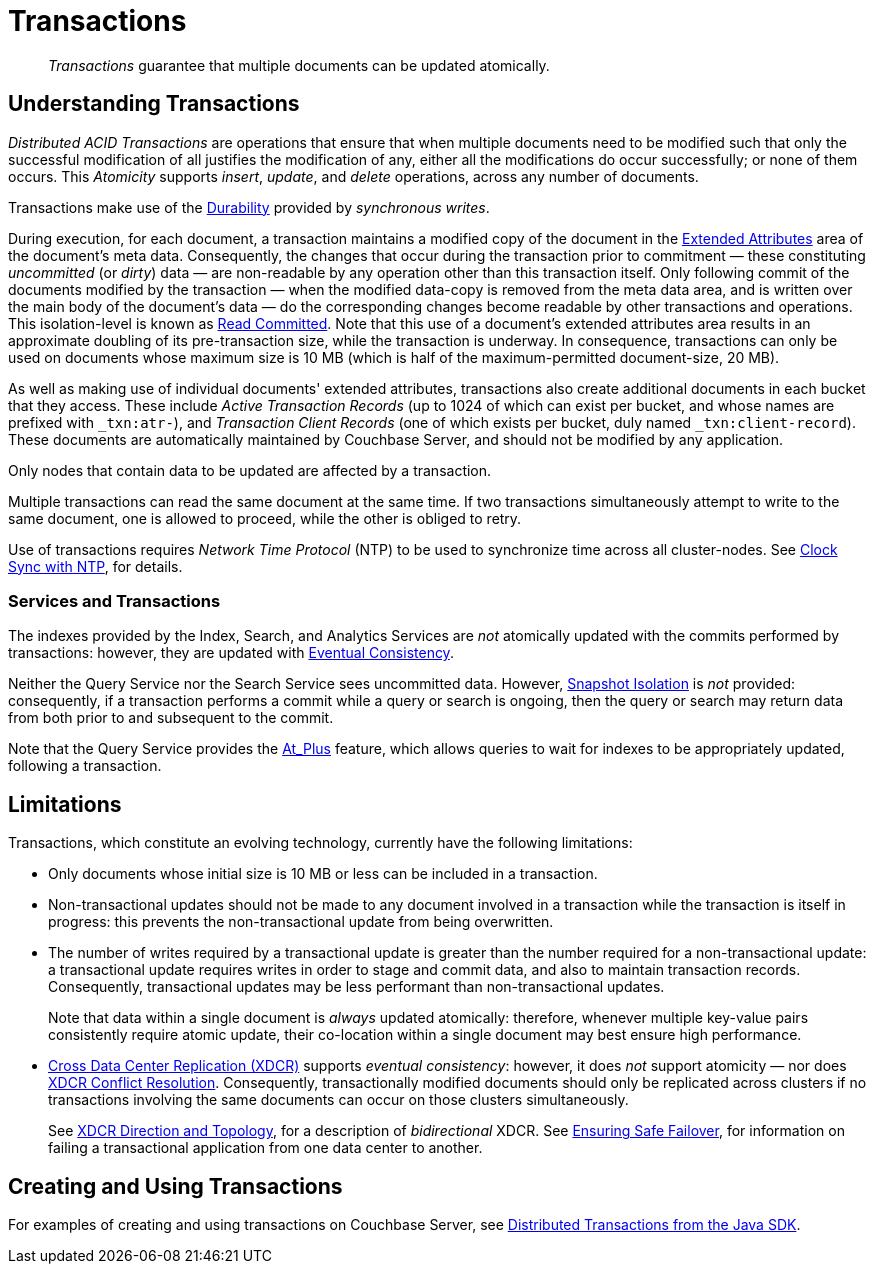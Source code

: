 = Transactions
:page-aliases: acid-transactions,transactions,learn:data/distributed-acid-transactions,introduction:distributed-acid-transactions

[abstract]
_Transactions_ guarantee that multiple documents can be updated atomically.

[#understanding-transactions]
== Understanding Transactions

_Distributed ACID Transactions_ are operations that ensure that when multiple documents need to be modified such that only the successful modification of all justifies the modification of any, either all the modifications do occur successfully; or none of them occurs.
This _Atomicity_ supports _insert_, _update_, and _delete_ operations, across any number of documents.

Transactions make use of the xref:learn:data/durability.adoc[Durability] provided by _synchronous writes_.

During execution, for each document, a transaction maintains a modified copy of the document in the xref:learn:data/extended-attributes-fundamentals.adoc[Extended Attributes] area of the document's meta data.
Consequently, the changes that occur during the transaction prior to commitment &#8212; these constituting _uncommitted_ (or _dirty_) data &#8212; are non-readable by any operation other than this transaction itself.
Only following commit of the documents modified by the transaction &#8212; when the modified data-copy is removed from the meta data area, and is written over the main body of the document’s data &#8212; do the corresponding changes become readable by other transactions and operations.
This isolation-level is known as https://jepsen.io/consistency/models/read-committed[Read Committed].
Note that this use of a document’s extended attributes area results in an approximate doubling of its pre-transaction size, while the transaction is underway.
In consequence, transactions can only be used on documents whose maximum size is 10 MB (which is half of the maximum-permitted document-size, 20 MB).

As well as making use of individual documents' extended attributes, transactions also create additional documents in each bucket that they access.
These include _Active Transaction Records_ (up to 1024 of which can exist per bucket, and whose names are prefixed with `&#95;txn:atr-`), and _Transaction Client Records_ (one of which exists per bucket, duly named `&#95;txn:client-record`).
These documents are automatically maintained by Couchbase Server, and should not be modified by any application.

Only nodes that contain data to be updated are affected by a transaction.

Multiple transactions can read the same document at the same time.
If two transactions simultaneously attempt to write to the same document, one is allowed to proceed, while the other is obliged to retry.

Use of transactions requires _Network Time Protocol_ (NTP) to be used to synchronize time across all cluster-nodes.
See xref:install:synchronize-clocks-using-ntp.adoc[Clock Sync with NTP], for details.

[#indexes-and-transactions]
=== Services and Transactions

The indexes provided by the Index, Search, and Analytics Services are _not_ atomically updated with the commits performed by transactions: however, they are updated with https://en.wikipedia.org/wiki/Eventual_consistency[Eventual Consistency].

Neither the Query Service nor the Search Service sees uncommitted data.
However, https://jepsen.io/consistency/models/snapshot-isolation[Snapshot Isolation] is _not_ provided: consequently, if a transaction performs a commit while a query or search is ongoing, then the query or search may return data from both prior to and subsequent to the commit.

Note that the Query Service provides the xref:n1ql:n1ql-rest-api/index.adoc#table_xmr_grl_lt[At_Plus] feature, which allows queries to wait for indexes to be appropriately updated, following a transaction.

[#limitations]
== Limitations

Transactions, which constitute an evolving technology, currently have the following limitations:

* Only documents whose initial size is 10 MB or less can be included in a transaction.

* Non-transactional updates should not be made to any document involved in a transaction while the transaction is itself in progress: this prevents the non-transactional update from being overwritten.

* The number of writes required by a transactional update is greater than the number required for a non-transactional update: a transactional update requires writes in order to stage and commit data, and also to maintain transaction records.
Consequently, transactional updates may be less performant than non-transactional updates.
+
Note that data within a single document is _always_ updated atomically: therefore, whenever multiple key-value pairs consistently require atomic update, their co-location within a single document may best ensure high performance.

* xref:learn:clusters-and-availability/xdcr-overview.adoc[Cross Data Center Replication (XDCR)] supports _eventual consistency_: however, it does _not_ support atomicity &#8212; nor does
xref:learn:clusters-and-availability/xdcr-conflict-resolution.adoc[XDCR Conflict Resolution].
Consequently, transactionally modified documents should only be replicated across clusters if no transactions involving the same documents can occur on those clusters simultaneously.
+
See xref:learn:clusters-and-availability/xdcr-overview.adoc#xdcr-direction-and-topology[XDCR Direction and Topology], for a description of _bidirectional_ XDCR.
See xref:learn:clusters-and-availability/xdcr-conflict-resolution.adoc#ensuring_safe_failover[Ensuring Safe Failover], for information on failing a transactional application from one data center to another.

[#creating-and-using-transactions]
== Creating and Using Transactions
For examples of creating and using transactions on Couchbase Server, see xref:3.0@java-sdk:howtos:distributed-acid-transactions-from-the-sdk.adoc[Distributed Transactions from the Java SDK].
